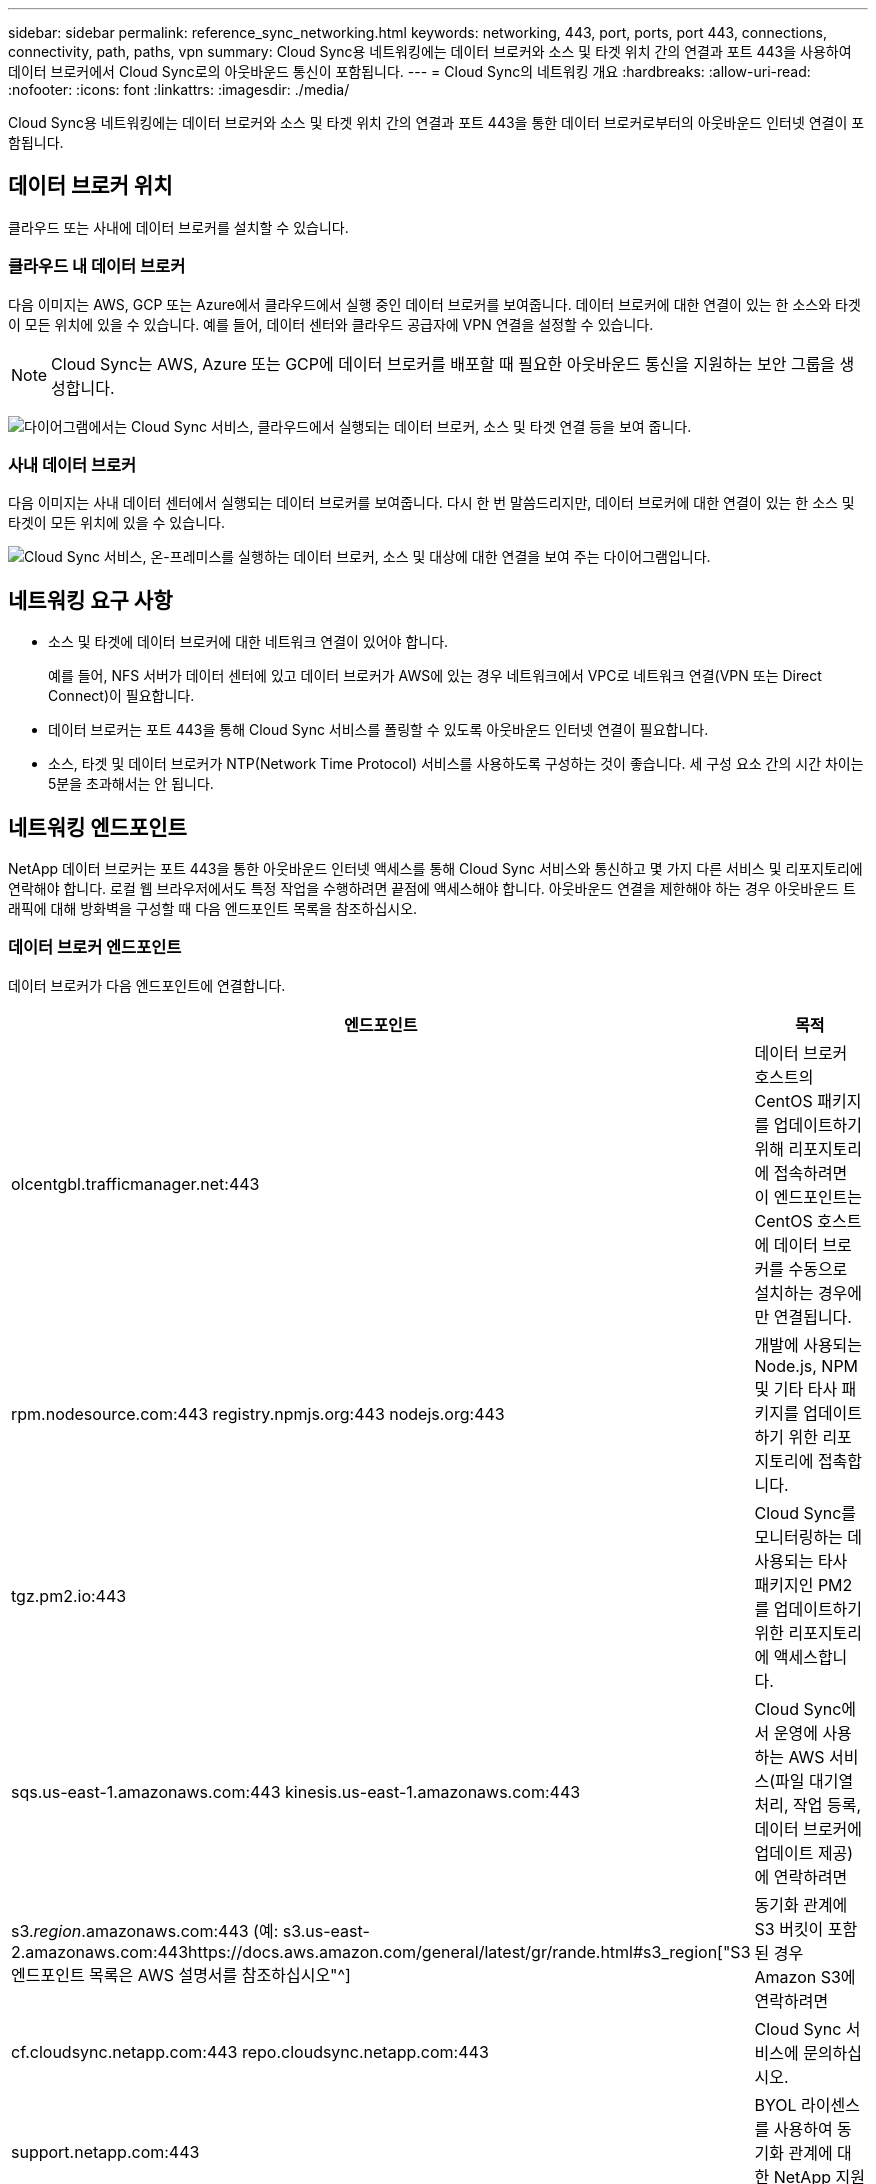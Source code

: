 ---
sidebar: sidebar 
permalink: reference_sync_networking.html 
keywords: networking, 443, port, ports, port 443, connections, connectivity, path, paths, vpn 
summary: Cloud Sync용 네트워킹에는 데이터 브로커와 소스 및 타겟 위치 간의 연결과 포트 443을 사용하여 데이터 브로커에서 Cloud Sync로의 아웃바운드 통신이 포함됩니다. 
---
= Cloud Sync의 네트워킹 개요
:hardbreaks:
:allow-uri-read: 
:nofooter: 
:icons: font
:linkattrs: 
:imagesdir: ./media/


[role="lead"]
Cloud Sync용 네트워킹에는 데이터 브로커와 소스 및 타겟 위치 간의 연결과 포트 443을 통한 데이터 브로커로부터의 아웃바운드 인터넷 연결이 포함됩니다.



== 데이터 브로커 위치

클라우드 또는 사내에 데이터 브로커를 설치할 수 있습니다.



=== 클라우드 내 데이터 브로커

다음 이미지는 AWS, GCP 또는 Azure에서 클라우드에서 실행 중인 데이터 브로커를 보여줍니다. 데이터 브로커에 대한 연결이 있는 한 소스와 타겟이 모든 위치에 있을 수 있습니다. 예를 들어, 데이터 센터와 클라우드 공급자에 VPN 연결을 설정할 수 있습니다.


NOTE: Cloud Sync는 AWS, Azure 또는 GCP에 데이터 브로커를 배포할 때 필요한 아웃바운드 통신을 지원하는 보안 그룹을 생성합니다.

image:diagram_networking_cloud.png["다이어그램에서는 Cloud Sync 서비스, 클라우드에서 실행되는 데이터 브로커, 소스 및 타겟 연결 등을 보여 줍니다."]



=== 사내 데이터 브로커

다음 이미지는 사내 데이터 센터에서 실행되는 데이터 브로커를 보여줍니다. 다시 한 번 말씀드리지만, 데이터 브로커에 대한 연결이 있는 한 소스 및 타겟이 모든 위치에 있을 수 있습니다.

image:diagram_networking_onprem.png["Cloud Sync 서비스, 온-프레미스를 실행하는 데이터 브로커, 소스 및 대상에 대한 연결을 보여 주는 다이어그램입니다."]



== 네트워킹 요구 사항

* 소스 및 타겟에 데이터 브로커에 대한 네트워크 연결이 있어야 합니다.
+
예를 들어, NFS 서버가 데이터 센터에 있고 데이터 브로커가 AWS에 있는 경우 네트워크에서 VPC로 네트워크 연결(VPN 또는 Direct Connect)이 필요합니다.

* 데이터 브로커는 포트 443을 통해 Cloud Sync 서비스를 폴링할 수 있도록 아웃바운드 인터넷 연결이 필요합니다.
* 소스, 타겟 및 데이터 브로커가 NTP(Network Time Protocol) 서비스를 사용하도록 구성하는 것이 좋습니다. 세 구성 요소 간의 시간 차이는 5분을 초과해서는 안 됩니다.




== 네트워킹 엔드포인트

NetApp 데이터 브로커는 포트 443을 통한 아웃바운드 인터넷 액세스를 통해 Cloud Sync 서비스와 통신하고 몇 가지 다른 서비스 및 리포지토리에 연락해야 합니다. 로컬 웹 브라우저에서도 특정 작업을 수행하려면 끝점에 액세스해야 합니다. 아웃바운드 연결을 제한해야 하는 경우 아웃바운드 트래픽에 대해 방화벽을 구성할 때 다음 엔드포인트 목록을 참조하십시오.



=== 데이터 브로커 엔드포인트

데이터 브로커가 다음 엔드포인트에 연결합니다.

[cols="38,62"]
|===
| 엔드포인트 | 목적 


| olcentgbl.trafficmanager.net:443 | 데이터 브로커 호스트의 CentOS 패키지를 업데이트하기 위해 리포지토리에 접속하려면 이 엔드포인트는 CentOS 호스트에 데이터 브로커를 수동으로 설치하는 경우에만 연결됩니다. 


| rpm.nodesource.com:443 registry.npmjs.org:443 nodejs.org:443 | 개발에 사용되는 Node.js, NPM 및 기타 타사 패키지를 업데이트하기 위한 리포지토리에 접촉합니다. 


| tgz.pm2.io:443 | Cloud Sync를 모니터링하는 데 사용되는 타사 패키지인 PM2를 업데이트하기 위한 리포지토리에 액세스합니다. 


| sqs.us-east-1.amazonaws.com:443 kinesis.us-east-1.amazonaws.com:443 | Cloud Sync에서 운영에 사용하는 AWS 서비스(파일 대기열 처리, 작업 등록, 데이터 브로커에 업데이트 제공)에 연락하려면 


| s3._region_.amazonaws.com:443 (예: s3.us-east-2.amazonaws.com:443https://docs.aws.amazon.com/general/latest/gr/rande.html#s3_region["S3 엔드포인트 목록은 AWS 설명서를 참조하십시오"^] | 동기화 관계에 S3 버킷이 포함된 경우 Amazon S3에 연락하려면 


| cf.cloudsync.netapp.com:443 repo.cloudsync.netapp.com:443 | Cloud Sync 서비스에 문의하십시오. 


| support.netapp.com:443 | BYOL 라이센스를 사용하여 동기화 관계에 대한 NetApp 지원 팀에 문의 


| fedoraproject.org:443 | 설치 및 업데이트 중에 데이터 브로커 가상 머신에 7z를 설치하려면 다음을 수행합니다. 7z는 NetApp 기술 지원 팀에 AutoSupport 메시지 전송 기능이 필요합니다. 
|===


=== 웹 브라우저 끝점

문제 해결을 위해 로그를 다운로드하려면 웹 브라우저에서 다음 끝점에 액세스해야 합니다.

logs.cloudsync.netapp.com:443
